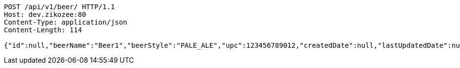 [source,http,options="nowrap"]
----
POST /api/v1/beer/ HTTP/1.1
Host: dev.zikozee:80
Content-Type: application/json
Content-Length: 114

{"id":null,"beerName":"Beer1","beerStyle":"PALE_ALE","upc":123456789012,"createdDate":null,"lastUpdatedDate":null}
----